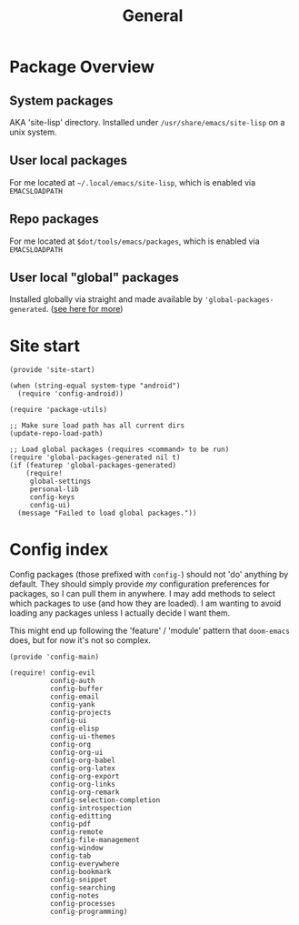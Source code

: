 #+TITLE: General
#+PROPERTY: header-args :tangle-relative 'dir

* Package Overview
** System packages
AKA 'site-lisp' directory. Installed under ~/usr/share/emacs/site-lisp~ on a unix system.
** User local packages
For me located at ~~/.local/emacs/site-lisp~, which is enabled via ~EMACSLOADPATH~
** Repo packages
For me located at ~$dot/tools/emacs/packages~, which is enabled via ~EMACSLOADPATH~
** User local "global" packages
Installed globally via straight and made available by ='global-packages-generated=. ([[file:global-packages.org][see here for more]])

* Site start
:PROPERTIES:
:header-args:elisp: :dir ${HOME}/.local/emacs/site-lisp :tangle site-start.el
:END:
#+BEGIN_SRC elisp
(provide 'site-start)

(when (string-equal system-type "android")
  (require 'config-android))

(require 'package-utils)

;; Make sure load path has all current dirs
(update-repo-load-path)

;; Load global packages (requires <command> to be run)
(require 'global-packages-generated nil t)
(if (featurep 'global-packages-generated)
    (require!
     global-settings
     personal-lib
     config-keys
     config-ui)
  (message "Failed to load global packages."))
#+END_SRC
* Config index
:PROPERTIES:
:header-args:elisp: :dir ${HOME}/.local/emacs/site-lisp :tangle config-main.el
:END:
Config packages (those prefixed with =config-=) should not 'do' anything by default.
They should simply provide /my/ configuration preferences for packages, so I can pull
them in anywhere. I may add methods to select which packages to use (and how they are
loaded). I am wanting to avoid loading any packages unless I actually decide I want them.

This might end up following the 'feature' / 'module' pattern that =doom-emacs= does, but
for now it's not so complex.
#+BEGIN_SRC elisp
(provide 'config-main)

(require! config-evil
          config-auth
          config-buffer
          config-email
          config-yank
          config-projects
          config-ui
          config-elisp
          config-ui-themes
          config-org
          config-org-ui
          config-org-babel
          config-org-latex
          config-org-export
          config-org-links
          config-org-remark
          config-selection-completion
          config-introspection
          config-editting
          config-pdf
          config-remote
          config-file-management
          config-window
          config-tab
          config-everywhere
          config-bookmark
          config-snippet
          config-searching
          config-notes
          config-processes
          config-programming)
#+END_SRC
